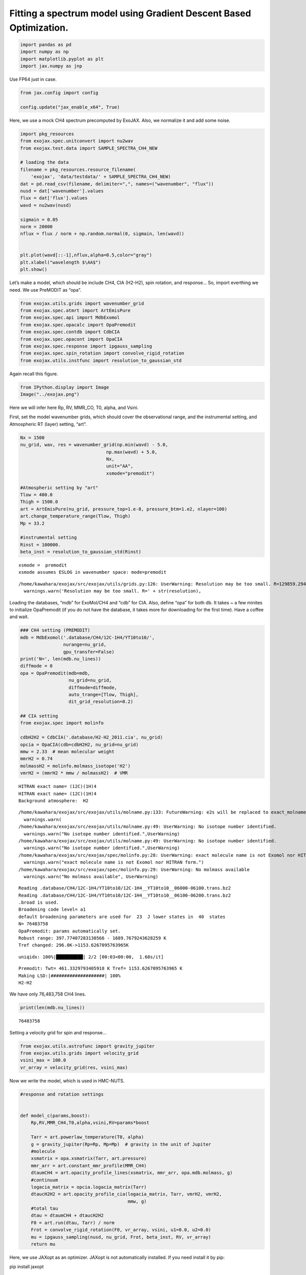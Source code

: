 Fitting a spectrum model using Gradient Descent Based Optimization.
===================================================================

.. code:: ipython3

    import pandas as pd
    import numpy as np
    import matplotlib.pyplot as plt
    import jax.numpy as jnp

Use FP64 just in case.

.. code:: ipython3

    from jax.config import config
    
    config.update("jax_enable_x64", True)

Here, we use a mock CH4 spectrum precomputed by ExoJAX. Also, we
normalize it and add some noise.

.. code:: ipython3

    import pkg_resources
    from exojax.spec.unitconvert import nu2wav
    from exojax.test.data import SAMPLE_SPECTRA_CH4_NEW
    
    # loading the data
    filename = pkg_resources.resource_filename(
        'exojax', 'data/testdata/' + SAMPLE_SPECTRA_CH4_NEW)
    dat = pd.read_csv(filename, delimiter=",", names=("wavenumber", "flux"))
    nusd = dat['wavenumber'].values
    flux = dat['flux'].values
    wavd = nu2wav(nusd)
    
    sigmain = 0.05
    norm = 20000
    nflux = flux / norm + np.random.normal(0, sigmain, len(wavd))
    
    
    plt.plot(wavd[::-1],nflux,alpha=0.5,color="gray")
    plt.xlabel("wavelength $\AA$")
    plt.show()



.. image:: optimize_spectrum_JAXopt_files/optimize_spectrum_JAXopt_5_0.png


Let’s make a model, which should be include CH4, CIA (H2-H2), spin
rotation, and response… So, import everthing we need. We use PreMODIT as
“opa”.

.. code:: ipython3

    from exojax.utils.grids import wavenumber_grid
    from exojax.spec.atmrt import ArtEmisPure
    from exojax.spec.api import MdbExomol
    from exojax.spec.opacalc import OpaPremodit
    from exojax.spec.contdb import CdbCIA
    from exojax.spec.opacont import OpaCIA
    from exojax.spec.response import ipgauss_sampling
    from exojax.spec.spin_rotation import convolve_rigid_rotation
    from exojax.utils.instfunc import resolution_to_gaussian_std

Again recall this figure.

.. code:: ipython3

    from IPython.display import Image
    Image("../exojax.png")




.. image:: optimize_spectrum_JAXopt_files/optimize_spectrum_JAXopt_9_0.png



Here we will infer here Rp, RV, MMR_CO, T0, alpha, and Vsini.

First, set the model wavenumber grids, which should cover the
observational range, and the instrumental setting, and Atmospheric RT
(layer) setting, “art”.

.. code:: ipython3

    Nx = 1500
    nu_grid, wav, res = wavenumber_grid(np.min(wavd) - 5.0,
                                    np.max(wavd) + 5.0,
                                    Nx,
                                    unit="AA",
                                    xsmode="premodit")
    
    #Atmospheric setting by "art"
    Tlow = 400.0
    Thigh = 1500.0
    art = ArtEmisPure(nu_grid, pressure_top=1.e-8, pressure_btm=1.e2, nlayer=100)
    art.change_temperature_range(Tlow, Thigh)
    Mp = 33.2
    
    #instrumental setting
    Rinst = 100000.
    beta_inst = resolution_to_gaussian_std(Rinst)


.. parsed-literal::

    xsmode =  premodit
    xsmode assumes ESLOG in wavenumber space: mode=premodit


.. parsed-literal::

    /home/kawahara/exojax/src/exojax/utils/grids.py:126: UserWarning: Resolution may be too small. R=129859.29489937567
      warnings.warn('Resolution may be too small. R=' + str(resolution),


Loading the databases, “mdb” for ExoMol/CH4 and “cdb” for CIA. Also,
define “opa” for both db. It takes ~ a few minites to initialize
OpaPremodit (if you do not have the database, it takes more for
downloading for the first time). Have a coffee and wait.

.. code:: ipython3

    ### CH4 setting (PREMODIT)
    mdb = MdbExomol('.database/CH4/12C-1H4/YT10to10/',
                    nurange=nu_grid,
                    gpu_transfer=False)
    print('N=', len(mdb.nu_lines))
    diffmode = 0
    opa = OpaPremodit(mdb=mdb,
                      nu_grid=nu_grid,
                      diffmode=diffmode,
                      auto_trange=[Tlow, Thigh],
                      dit_grid_resolution=0.2)
    
    ## CIA setting
    from exojax.spec import molinfo
    
    cdbH2H2 = CdbCIA('.database/H2-H2_2011.cia', nu_grid)
    opcia = OpaCIA(cdb=cdbH2H2, nu_grid=nu_grid)
    mmw = 2.33  # mean molecular weight
    mmrH2 = 0.74
    molmassH2 = molinfo.molmass_isotope('H2')
    vmrH2 = (mmrH2 * mmw / molmassH2)  # VMR


.. parsed-literal::

    HITRAN exact name= (12C)(1H)4
    HITRAN exact name= (12C)(1H)4
    Background atmosphere:  H2


.. parsed-literal::

    /home/kawahara/exojax/src/exojax/utils/molname.py:133: FutureWarning: e2s will be replaced to exact_molname_exomol_to_simple_molname.
      warnings.warn(
    /home/kawahara/exojax/src/exojax/utils/molname.py:49: UserWarning: No isotope number identified.
      warnings.warn("No isotope number identified.",UserWarning)
    /home/kawahara/exojax/src/exojax/utils/molname.py:49: UserWarning: No isotope number identified.
      warnings.warn("No isotope number identified.",UserWarning)
    /home/kawahara/exojax/src/exojax/spec/molinfo.py:28: UserWarning: exact molecule name is not Exomol nor HITRAN form.
      warnings.warn("exact molecule name is not Exomol nor HITRAN form.")
    /home/kawahara/exojax/src/exojax/spec/molinfo.py:29: UserWarning: No molmass available
      warnings.warn("No molmass available", UserWarning)


.. parsed-literal::

    Reading .database/CH4/12C-1H4/YT10to10/12C-1H4__YT10to10__06000-06100.trans.bz2
    Reading .database/CH4/12C-1H4/YT10to10/12C-1H4__YT10to10__06100-06200.trans.bz2
    .broad is used.
    Broadening code level= a1
    default broadening parameters are used for  23  J lower states in  40  states
    N= 76483758
    OpaPremodit: params automatically set.
    Robust range: 397.77407283130566 - 1689.7679243628259 K
    Tref changed: 296.0K->1153.6267095763965K


.. parsed-literal::

    uniqidx: 100%|██████████| 2/2 [00:03<00:00,  1.68s/it]


.. parsed-literal::

    Premodit: Twt= 461.3329793405918 K Tref= 1153.6267095763965 K
    Making LSD:|####################| 100%
    H2-H2


We have only 76,483,758 CH4 lines.

.. code:: ipython3

    print(len(mdb.nu_lines))


.. parsed-literal::

    76483758


Setting a velocity grid for spin and response…

.. code:: ipython3

    from exojax.utils.astrofunc import gravity_jupiter
    from exojax.utils.grids import velocity_grid
    vsini_max = 100.0
    vr_array = velocity_grid(res, vsini_max)


Now we write the model, which is used in HMC-NUTS.

.. code:: ipython3

    
    #response and rotation settings 
    
    
    def model_c(params,boost):
        Rp,RV,MMR_CH4,T0,alpha,vsini,RV=params*boost
        
        Tarr = art.powerlaw_temperature(T0, alpha)
        g = gravity_jupiter(Rp=Rp, Mp=Mp)  # gravity in the unit of Jupiter
        #molecule
        xsmatrix = opa.xsmatrix(Tarr, art.pressure)
        mmr_arr = art.constant_mmr_profile(MMR_CH4)
        dtaumCH4 = art.opacity_profile_lines(xsmatrix, mmr_arr, opa.mdb.molmass, g)
        #continuum
        logacia_matrix = opcia.logacia_matrix(Tarr)
        dtaucH2H2 = art.opacity_profile_cia(logacia_matrix, Tarr, vmrH2, vmrH2,
                                            mmw, g)
        #total tau
        dtau = dtaumCH4 + dtaucH2H2
        F0 = art.run(dtau, Tarr) / norm
        Frot = convolve_rigid_rotation(F0, vr_array, vsini, u1=0.0, u2=0.0)
        mu = ipgauss_sampling(nusd, nu_grid, Frot, beta_inst, RV, vr_array)
        return mu
    
        

Here, we use JAXopt as an optimizer. JAXopt is not automatically
installed. If you need install it by pip:

pip install jaxopt

.. code:: ipython3

    import jaxopt

We use a GradientDescent as an optimizer. Let’s normalize the
parameters.

.. code:: ipython3

    #Rp,RV,MMR_CH4,T0,alpha,vsini, RV
    boost=np.array([1.0,10.0,0.1,1000.0,1.e-3,10.0,10.0])
    initpar=np.array([0.8,9.0,0.01,1200.0,0.1,17.0,0.0])/boost

.. code:: ipython3

    f = model_c(initpar,boost)
    plt.plot(wavd[::-1],f)
    plt.plot(wavd[::-1],nflux,alpha=0.5,color="gray")





.. parsed-literal::

    [<matplotlib.lines.Line2D at 0x7f02487ad070>]




.. image:: optimize_spectrum_JAXopt_files/optimize_spectrum_JAXopt_25_1.png


Define the objective function by a L2 norm.

.. code:: ipython3

    def objective(params):
        f=nflux-model_c(params,boost)
        g=jnp.dot(f,f)
        return g

Then, run the gradient descent.

.. code:: ipython3

    gd = jaxopt.GradientDescent(fun=objective, maxiter=1000, stepsize=1.e-4)
    res = gd.run(init_params=initpar)
    params, state = res

The best-fit parameters

.. code:: ipython3

    params*boost




.. parsed-literal::

    DeviceArray([3.36130210e+00, 9.00000000e+00, 1.35552984e-01,
                 2.13127711e+03, 1.00055203e-01, 1.87558456e+01,
                 1.08695956e+01], dtype=float64)



Plot the results. It works well!

.. code:: ipython3

    model=model_c(params,boost)
    inmodel=model_c(initpar,boost)
    fig, ax = plt.subplots(nrows=1, ncols=1, figsize=(20,6.0))
    ax.plot(wavd[::-1],model,color="C1",lw=3,label="fitted")
    #ax.plot(wavd[::-1],inmodel,color="gray",lw=3,label="initial parameter")
    ax.plot(wavd[::-1],nflux,"+",color="black",label="data")
    plt.xlabel("wavelength ($\AA$)",fontsize=16)
    plt.legend(fontsize=16)
    plt.tick_params(labelsize=16)
    plt.savefig("gradient_descent_jaxopt.png")



.. image:: optimize_spectrum_JAXopt_files/optimize_spectrum_JAXopt_33_0.png


We can do the optimization one by one update. It’s useful when you wanna
visualize the optimization process.

.. code:: ipython3

    import tqdm
    gd = jaxopt.GradientDescent(fun=objective, stepsize=1.e-4)
    state = gd.init_state(initpar)
    params=np.copy(initpar)
    
    params_gd=[]
    Nit=300
    for _ in  tqdm.tqdm(range(Nit)):
        params,state=gd.update(params,state)
        params_gd.append(params)


.. parsed-literal::

    100%|██████████| 300/300 [00:39<00:00,  7.69it/s]


Using ADAM optimizer
--------------------

You might use ADAM, instead of a simple GD. Yes, you can.

.. code:: ipython3

    from jaxopt import OptaxSolver
    import optax

.. code:: ipython3

    import tqdm
    adam = OptaxSolver(opt=optax.adam(2.e-2), fun=objective)
    state = adam.init_state(initpar)
    params=np.copy(initpar)
    
    params_adam=[]
    Nit=300
    for _ in  tqdm.tqdm(range(Nit)):
        params,state=adam.update(params,state)
        params_adam.append(params)


.. parsed-literal::

    100%|██████████| 300/300 [00:20<00:00, 14.53it/s]


.. code:: ipython3

    # if you wanna optimize at once, run the following: 
    # res = solver.run(init_params=initpar)
    # params, state = res

make a movie
------------

Make the movie directory (mkdir movie), and let’s make squential png
files.

.. code:: ipython3

    inmodel=model_c(initpar,boost)
    for i in tqdm.tqdm(range(Nit)):
        spec_gd=model_c(params_gd[i],boost)
        spec_adam=model_c(params_adam[i],boost)
        fig, ax = plt.subplots(nrows=1, ncols=1, figsize=(20,6.0))
        ax.plot(wavd[::-1],spec_gd,color="C0",lw=3,label="GD")
        ax.plot(wavd[::-1],spec_adam,color="C1",lw=3,label="ADAM")
        ax.plot(wavd[::-1],inmodel,color="gray",label="initial parameter")
        ax.plot(wavd[::-1],nflux,"+",color="black",label="data")
        plt.xlabel("wavelength ($\AA$)",fontsize=16)
        plt.tick_params(labelsize=16)
        plt.ylim(0.0,0.6)
        plt.legend(loc="lower left",fontsize=14)
        plt.savefig("movie/gradient_descent_jaxopt"+str(i).zfill(4)+".png")
        plt.close()


.. parsed-literal::

    100%|██████████| 300/300 [00:57<00:00,  5.19it/s]


.. code:: ipython3

    #for instance, make a movie by
    # > ffmpeg -r 30 -i gradient_descent_jaxopt%04d.png -vcodec libx264 -pix_fmt yuv420p -r 60 outx.mp4
